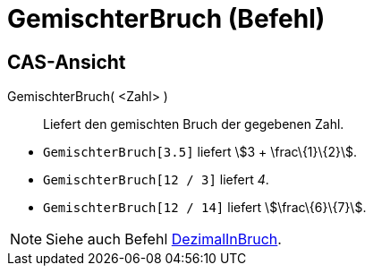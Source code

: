 = GemischterBruch (Befehl)
:page-en: commands/MixedNumber
ifdef::env-github[:imagesdir: /de/modules/ROOT/assets/images]

== CAS-Ansicht

GemischterBruch( <Zahl> )::
  Liefert den gemischten Bruch der gegebenen Zahl.

[EXAMPLE]
====

* `++GemischterBruch[3.5]++` liefert stem:[3 + \frac\{1}\{2}].
* `++GemischterBruch[12 / 3]++` liefert _4_.
* `++GemischterBruch[12 / 14]++` liefert stem:[\frac\{6}\{7}].

====

[NOTE]
====

Siehe auch Befehl xref:/commands/DezimalInBruch.adoc[DezimalInBruch].

====
